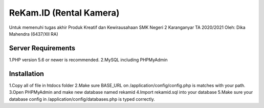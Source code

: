 ###################
ReKam.ID (Rental Kamera)
###################

Untuk memenuhi tugas akhir Produk Kreatif dan Kewirausahaan SMK Negeri 2 Karanganyar TA 2020/2021
Oleh: Dika Mahendra (6437/XII RA)

*******************
Server Requirements
*******************

1.PHP version 5.6 or newer is recommended.
2.MySQL including PHPMyAdmin

************
Installation
************

1.Copy all of file in htdocs folder
2.Make sure BASE_URL on /application/config/config.php is matches with your path.
3.Open PHPMyAdmin and make new database named rekamid
4.Import rekamid.sql into your database
5.Make sure your database config in /application/config/databases.php is typed correctly.
